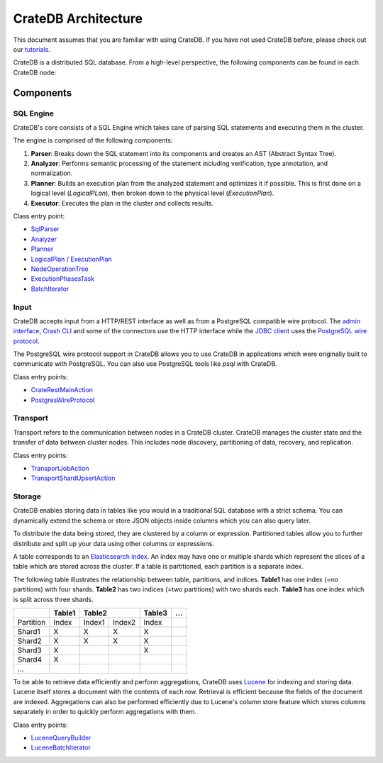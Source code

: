 =====================
CrateDB Architecture
=====================

This document assumes that you are familiar with using CrateDB. If you have
not used CrateDB before, please check out our `tutorials`_.

CrateDB is a distributed SQL database. From a high-level perspective, the
following components can be found in each CrateDB node:

.. image:: architecture.svg

Components
-------------

SQL Engine
............

CrateDB's core consists of a SQL Engine which takes care of parsing SQL
statements and executing them in the cluster.

The engine is comprised of the following components:

1. **Parser**: Breaks down the SQL statement into its components and creates
   an AST (Abstract Syntax Tree).
2. **Analyzer**: Performs semantic processing of the statement including
   verification, type annotation, and normalization.
3. **Planner**: Builds an execution plan from the analyzed statement and
   optimizes it if possible. This is first done on a logical level
   (`LogicalPLan`), then broken down to the physical level (`ExecutionPlan`).
4. **Executor**: Executes the plan in the cluster and collects results.

Class entry point:

- `SqlParser`_
- `Analyzer`_
- `Planner`_
- `LogicalPlan`_ / `ExecutionPlan`_
- `NodeOperationTree`_
- `ExecutionPhasesTask`_
- `BatchIterator`_

Input
.....

CrateDB accepts input from a HTTP/REST interface as well as from a PostgreSQL
compatible wire protocol. The `admin interface`_, `Crash CLI`_ and some of the
connectors use the HTTP interface while the `JDBC client`_ uses the
`PostgreSQL wire protocol`_.

The PostgreSQL wire protocol support in CrateDB allows you to use CrateDB in
applications which were originally built to communicate with PostgreSQL. You
can also use PostgreSQL tools like `psql` with CrateDB.

Class entry points:

- `CrateRestMainAction`_
- `PostgresWireProtocol`_

Transport
..........

Transport refers to the communication between nodes in a CrateDB cluster.
CrateDB manages the cluster state and the transfer of data between cluster
nodes. This includes node discovery, partitioning of data, recovery, and
replication.


Class entry points:

- `TransportJobAction`_
- `TransportShardUpsertAction`_

Storage
........

CrateDB enables storing data in tables like you would in a traditional SQL
database with a strict schema. You can dynamically extend the schema or store
JSON objects inside columns which you can also query later. 

To distribute the data being stored, they are clustered by a column or
expression. Partitioned tables allow you to further distribute and split up
your data using other columns or expressions.

A table corresponds to an `Elasticsearch index`_. An index may have one or
multiple shards which represent the slices of a table which are stored across
the cluster. If a table is partitioned, each partition is a separate index.

The following table illustrates the relationship between table, partitions,
and indices. **Table1** has one index (=no partitions) with four shards. 
**Table2** has two indices (=two partitions) with two shards each. **Table3**
has one index which is split across three shards.

+------------+------------+------------+------------+------------+------+
|            | Table1     | Table2                  | Table3     | ...  |
+============+============+============+============+============+======+
| Partition  | Index      | Index1     | Index2     | Index      |      |
+------------+------------+------------+------------+------------+------+
| Shard1     | X          | X          | X          | X          |      |
+------------+------------+------------+------------+------------+------+
| Shard2     | X          | X          | X          | X          |      |
+------------+------------+------------+------------+------------+------+
| Shard3     | X          |            |            | X          |      |
+------------+------------+------------+------------+------------+------+
| Shard4     | X          |            |            |            |      |
+------------+------------+------------+------------+------------+------+
| ...        |            |            |            |            |      |
+------------+------------+------------+------------+------------+------+

To be able to retrieve data efficiently and perform aggregations, CrateDB uses
`Lucene`_ for indexing and storing data. Lucene itself stores a document with
the contents of each row. Retrieval is efficient because the fields of the
document are indexed. Aggregations can also be performed efficiently due to
Lucene's column store feature which stores columns separately in order to
quickly perform aggregations with them.

Class entry points:

- `LuceneQueryBuilder`_
- `LuceneBatchIterator`_


.. References:

.. _SqlParser: https://github.com/crate/crate/blob/98e5fe3d911c8ffdf605c7259f738b24ef1c4085/sql-parser/src/main/java/io/crate/sql/parser/SqlParser.java
.. _Analyzer: https://github.com/crate/crate/blob/98e5fe3d911c8ffdf605c7259f738b24ef1c4085/sql/src/main/java/io/crate/analyze/Analyzer.java
.. _Planner: https://github.com/crate/crate/blob/98e5fe3d911c8ffdf605c7259f738b24ef1c4085/sql/src/main/java/io/crate/planner/Planner.java
.. _LogicalPlan: https://github.com/crate/crate/blob/98e5fe3d911c8ffdf605c7259f738b24ef1c4085/sql/src/main/java/io/crate/planner/operators/LogicalPlan.java
.. _ExecutionPlan: https://github.com/crate/crate/blob/98e5fe3d911c8ffdf605c7259f738b24ef1c4085/sql/src/main/java/io/crate/planner/operators/LogicalPlan.java
.. _NodeOperationTree: https://github.com/crate/crate/blob/98e5fe3d911c8ffdf605c7259f738b24ef1c4085/sql/src/main/java/io/crate/execution/dsl/phases/NodeOperationTree.java
.. _ExecutionPhasesTask: https://github.com/crate/crate/blob/98e5fe3d911c8ffdf605c7259f738b24ef1c4085/sql/src/main/java/io/crate/execution/engine/ExecutionPhasesTask.java
.. _BatchIterator: https://github.com/crate/crate/blob/98e5fe3d911c8ffdf605c7259f738b24ef1c4085/dex/src/main/java/io/crate/data/BatchIterator.java


.. _CrateRestMainAction: https://github.com/crate/crate/blob/98e5fe3d911c8ffdf605c7259f738b24ef1c4085/http/src/main/java/io/crate/rest/CrateRestMainAction.java
.. _PostgresWireProtocol: https://github.com/crate/crate/blob/98e5fe3d911c8ffdf605c7259f738b24ef1c4085/sql/src/main/java/io/crate/protocols/postgres/PostgresWireProtocol.java

.. _TransportJobAction: https://github.com/crate/crate/blob/98e5fe3d911c8ffdf605c7259f738b24ef1c4085/sql/src/main/java/io/crate/execution/jobs/transport/TransportJobAction.java
.. _TransportShardUpsertAction: https://github.com/crate/crate/blob/98e5fe3d911c8ffdf605c7259f738b24ef1c4085/sql/src/main/java/io/crate/execution/dml/upsert/TransportShardUpsertAction.java

.. _LuceneQueryBuilder: https://github.com/crate/crate/blob/98e5fe3d911c8ffdf605c7259f738b24ef1c4085/sql/src/main/java/io/crate/lucene/LuceneQueryBuilder.java
.. _LuceneBatchIterator: https://github.com/crate/crate/blob/98e5fe3d911c8ffdf605c7259f738b24ef1c4085/sql/src/main/java/io/crate/execution/engine/collect/collectors/LuceneBatchIterator.java

.. _admin interface: https://crate.io/docs/crate/admin-ui/en/latest/
.. _Crash CLI: https://crate.io/docs/crate/crash/en/latest/
.. _Elasticsearch index: https://www.elastic.co/blog/what-is-an-elasticsearch-index
.. _JDBC client: https://crate.io/docs/jdbc/en/latest/
.. _Lucene: https://lucene.apache.org/
.. _PostgreSQL wire protocol: https://crate.io/docs/crate/reference/en/latest/interfaces/postgres.html
.. _tutorials: https://crate.io/docs/crate/tutorials/en/latest/